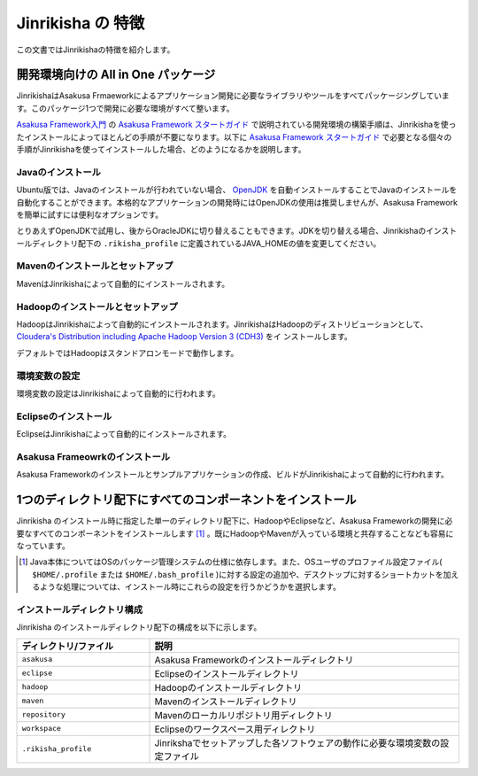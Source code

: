 ==================
Jinrikisha の 特徴
==================
この文書ではJinrikishaの特徴を紹介します。

開発環境向けの All in One パッケージ
====================================
JinrikishaはAsakusa Frmaeworkによるアプリケーション開発に必要なライブラリやツールをすべてパッケージングしています。このパッケージ1つで開発に必要な環境がすべて整います。

`Asakusa Framework入門`_ の `Asakusa Framework スタートガイド`_ で説明されている開発環境の構築手順は、Jinrikishaを使ったインストールによってほとんどの手順が不要になります。以下に `Asakusa Framework スタートガイド`_ で必要となる個々の手順がJinrikishaを使ってインストールした場合、どのようになるかを説明します。

Javaのインストール
------------------
Ubuntu版では、Javaのインストールが行われていない場合、 `OpenJDK`_ を自動インストールすることでJavaのインストールを自動化することができます。本格的なアプリケーションの開発時にはOpenJDKの使用は推奨しませんが、Asakusa Frameworkを簡単に試すには便利なオプションです。

とりあえずOpenJDKで試用し、後からOracleJDKに切り替えることもできます。JDKを切り替える場合、Jinrikishaのインストールディレクトリ配下の ``.rikisha_profile`` に定義されているJAVA_HOMEの値を変更してください。

Mavenのインストールとセットアップ
---------------------------------
MavenはJinrikishaによって自動的にインストールされます。

Hadoopのインストールとセットアップ
----------------------------------
HadoopはJinrikishaによって自動的にインストールされます。JinrikishaはHadoopのディストリビューションとして、 `Cloudera's Distribution including Apache Hadoop Version 3 (CDH3)`_ をイ
ンストールします。

デフォルトではHadoopはスタンドアロンモードで動作します。

環境変数の設定
--------------
環境変数の設定はJinrikishaによって自動的に行われます。

Eclipseのインストール
---------------------
EclipseはJinrikishaによって自動的にインストールされます。

Asakusa Frameowrkのインストール
-------------------------------
Asakusa Frameworkのインストールとサンプルアプリケーションの作成、ビルドがJinrikishaによって自動的に行われます。

1つのディレクトリ配下にすべてのコンポーネントをインストール
===========================================================
Jinrikisha のインストール時に指定した単一のディレクトリ配下に、HadoopやEclipseなど、Asakusa Frameworkの開発に必要なすべてのコンポーネントをインストールします [#]_ 。既にHadoopやMavenが入っている環境と共存することなども容易になっています。

..  [#] Java本体についてはOSのパッケージ管理システムの仕様に依存します。また、OSユーザのプロファイル設定ファイル( ``$HOME/.profile`` または ``$HOME/.bash_profile`` )に対する設定の追加や、デスクトップに対するショートカットを加えるような処理については、インストール時にこれらの設定を行うかどうかを選択します。

インストールディレクトリ構成
----------------------------
Jinrikisha のインストールディレクトリ配下の構成を以下に示します。

..  list-table::
    :widths: 3 7
    :header-rows: 1

    * - ディレクトリ/ファイル
      - 説明
    * - ``asakusa``
      - Asakusa Frameworkのインストールディレクトリ
    * - ``eclipse``
      - Eclipseのインストールディレクトリ
    * - ``hadoop``
      - Hadoopのインストールディレクトリ
    * - ``maven``
      - Mavenのインストールディレクトリ
    * - ``repository``
      - Mavenのローカルリポジトリ用ディレクトリ
    * - ``workspace``
      - Eclipseのワークスペース用ディレクトリ
    * - ``.rikisha_profile``
      - Jinrikshaでセットアップした各ソフトウェアの動作に必要な環境変数の設定ファイル

..  _`Asakusa Framework入門`: http://asakusafw.s3.amazonaws.com/documents/0.2/release/ja/html/introduction/index.html
..  _`Asakusa Framework スタートガイド`: http://asakusafw.s3.amazonaws.com/documents/0.2/release/ja/html/introduction/start-guide.html
..  _`開発の流れ`: http://asakusafw.s3.amazonaws.com/documents/0.2/release/ja/html/introduction/next-step.html
..  _`OpenJDK`: http://openjdk.java.net/
..  _`Cloudera's Distribution including Apache Hadoop Version 3 (CDH3)`: https://ccp.cloudera.com/display/CDHDOC/CDH3+Documentation

